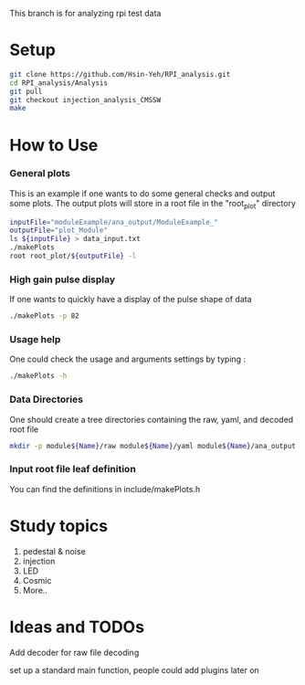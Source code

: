 This branch is for analyzing rpi test data 

* Setup 
#+BEGIN_SRC sh
git clone https://github.com/Hsin-Yeh/RPI_analysis.git 
cd RPI_analysis/Analysis
git pull
git checkout injection_analysis_CMSSW 
make 
#+END_SRC

* How to Use
*** General plots
This is an example if one wants to do some general checks and output some plots. The output plots will store in a root file in the "root_plot" directory 
#+BEGIN_SRC sh
inputFile="moduleExample/ana_output/ModuleExample_"
outputFile="plot_Module"
ls ${inputFile} > data_input.txt
./makePlots
root root_plot/${outputFile} -l
#+END_SRC
*** High gain pulse display
If one wants to quickly have a display of the pulse shape of data 
#+BEGIN_SRC sh
./makePlots -p 82 
#+END_SRC
*** Usage help 
One could check the usage and arguments settings by typing : 
#+BEGIN_SRC sh
./makePlots -h 
#+END_SRC
*** Data Directories
One should create a tree directories containing the raw, yaml, and decoded root file
#+BEGIN_SRC sh
mkdir -p module${Name}/raw module${Name}/yaml module${Name}/ana_output module${Name}/pedFile
#+END_SRC
*** Input root file leaf definition 
You can find the definitions in include/makePlots.h

* Study topics 
1. pedestal & noise 
2. injection 
3. LED 
4. Cosmic 
5. More..

* Ideas and TODOs
**** Add decoder for raw file decoding
**** set up a standard main function, people could add plugins later on 
